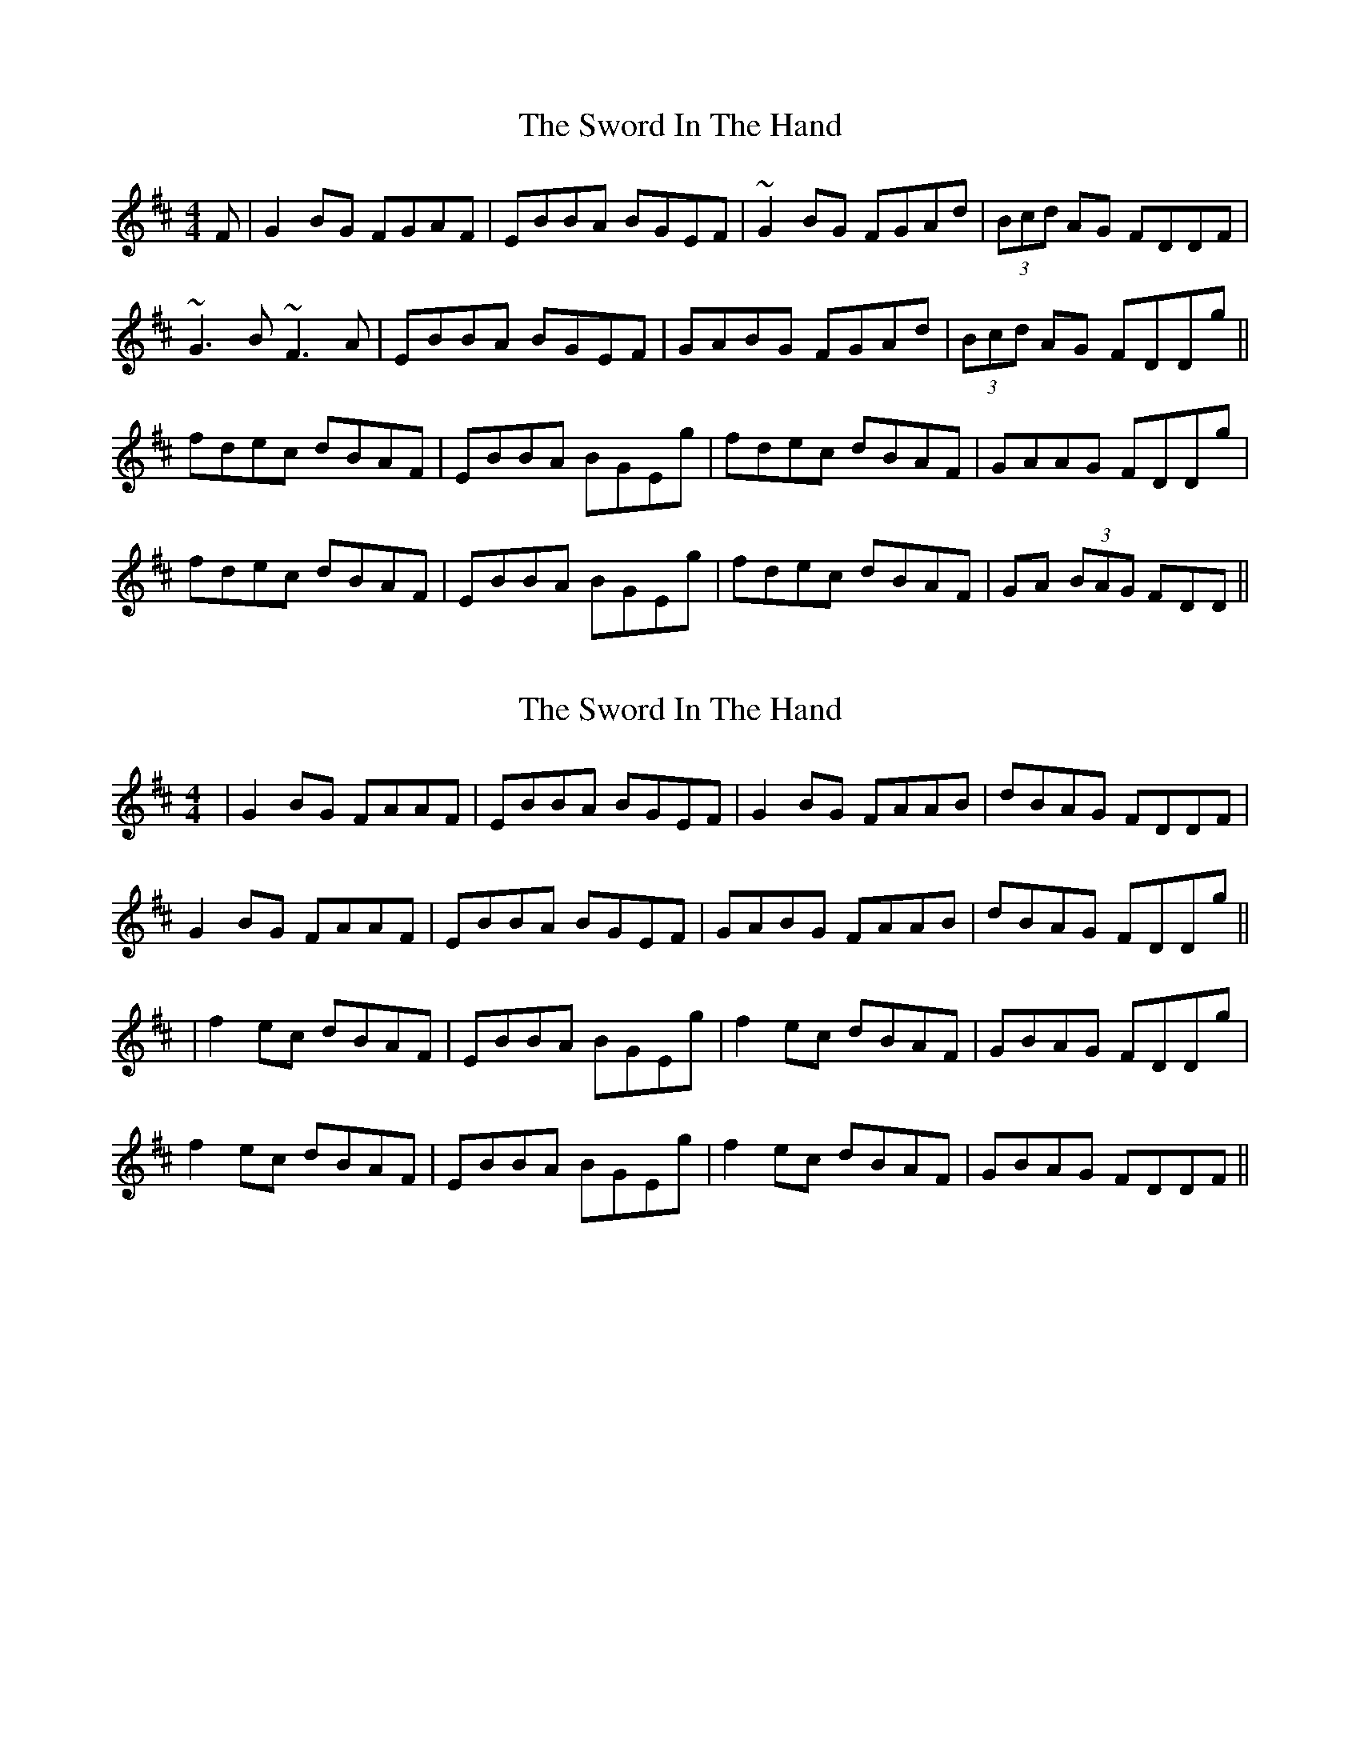 X: 1
T: Sword In The Hand, The
Z: gian marco
S: https://thesession.org/tunes/1425#setting1425
R: reel
M: 4/4
L: 1/8
K: Edor
F|G2BG FGAF|EBBA BGEF|~G2BG FGAd|(3Bcd AG FDDF|
~G3B ~F3A|EBBA BGEF|GABG FGAd|(3Bcd AG FDDg||
fdec dBAF|EBBA BGEg|fdec dBAF|GAAG FDDg|
fdec dBAF|EBBA BGEg|fdec dBAF|GA (3BAG FDD||
X: 2
T: Sword In The Hand, The
Z: JACKB
S: https://thesession.org/tunes/1425#setting24744
R: reel
M: 4/4
L: 1/8
K: Edor
|G2BG FAAF|EBBA BGEF|G2BG FAAB|dBAG FDDF|
G2 BG FAAF|EBBA BGEF|GABG FAAB|dBAG FDDg||
|f2 ec dBAF|EBBA BGEg|f2 ec dBAF|GBAG FDDg|
f2 ec dBAF|EBBA BGEg|f2 ec dBAF|GBAG FDDF||
